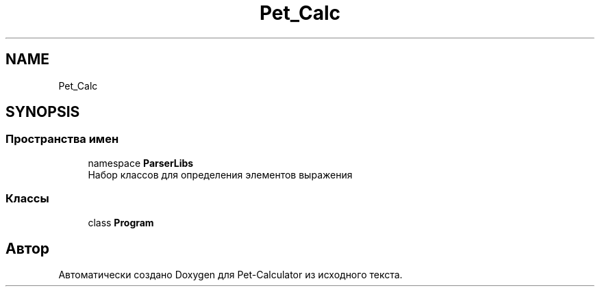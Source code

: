 .TH "Pet_Calc" 3 "Ср 26 Окт 2022" "Pet-Calculator" \" -*- nroff -*-
.ad l
.nh
.SH NAME
Pet_Calc
.SH SYNOPSIS
.br
.PP
.SS "Пространства имен"

.in +1c
.ti -1c
.RI "namespace \fBParserLibs\fP"
.br
.RI "Набор классов для определения элементов выражения "
.in -1c
.SS "Классы"

.in +1c
.ti -1c
.RI "class \fBProgram\fP"
.br
.in -1c
.SH "Автор"
.PP 
Автоматически создано Doxygen для Pet-Calculator из исходного текста\&.

